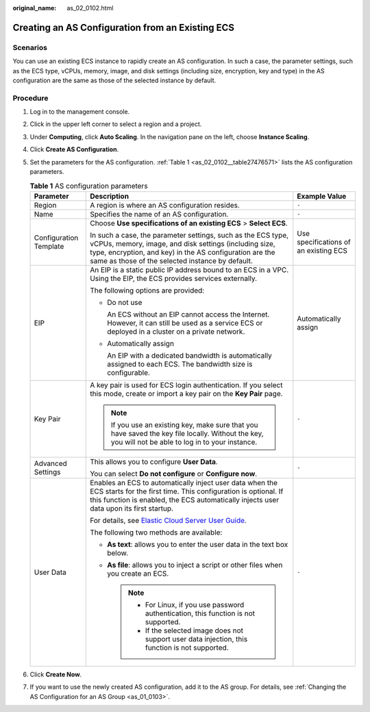 :original_name: as_02_0102.html

.. _as_02_0102:

Creating an AS Configuration from an Existing ECS
=================================================

Scenarios
---------

You can use an existing ECS instance to rapidly create an AS configuration. In such a case, the parameter settings, such as the ECS type, vCPUs, memory, image, and disk settings (including size, encryption, key and type) in the AS configuration are the same as those of the selected instance by default.

Procedure
---------

#. Log in to the management console.

#. Click |image1| in the upper left corner to select a region and a project.

#. Under **Computing**, click **Auto Scaling**. In the navigation pane on the left, choose **Instance Scaling**.

#. Click **Create AS Configuration**.

#. Set the parameters for the AS configuration. :ref:`Table 1 <as_02_0102__table27476571>` lists the AS configuration parameters.

   .. _as_02_0102__table27476571:

   .. table:: **Table 1** AS configuration parameters

      +------------------------+--------------------------------------------------------------------------------------------------------------------------------------------------------------------------------------------------------------------------------------+---------------------------------------+
      | Parameter              | Description                                                                                                                                                                                                                          | Example Value                         |
      +========================+======================================================================================================================================================================================================================================+=======================================+
      | Region                 | A region is where an AS configuration resides.                                                                                                                                                                                       | ``-``                                 |
      +------------------------+--------------------------------------------------------------------------------------------------------------------------------------------------------------------------------------------------------------------------------------+---------------------------------------+
      | Name                   | Specifies the name of an AS configuration.                                                                                                                                                                                           | ``-``                                 |
      +------------------------+--------------------------------------------------------------------------------------------------------------------------------------------------------------------------------------------------------------------------------------+---------------------------------------+
      | Configuration Template | Choose **Use specifications of an existing ECS** > **Select ECS**.                                                                                                                                                                   | Use specifications of an existing ECS |
      |                        |                                                                                                                                                                                                                                      |                                       |
      |                        | In such a case, the parameter settings, such as the ECS type, vCPUs, memory, image, and disk settings (including size, type, encryption, and key) in the AS configuration are the same as those of the selected instance by default. |                                       |
      +------------------------+--------------------------------------------------------------------------------------------------------------------------------------------------------------------------------------------------------------------------------------+---------------------------------------+
      | EIP                    | An EIP is a static public IP address bound to an ECS in a VPC. Using the EIP, the ECS provides services externally.                                                                                                                  | Automatically assign                  |
      |                        |                                                                                                                                                                                                                                      |                                       |
      |                        | The following options are provided:                                                                                                                                                                                                  |                                       |
      |                        |                                                                                                                                                                                                                                      |                                       |
      |                        | -  Do not use                                                                                                                                                                                                                        |                                       |
      |                        |                                                                                                                                                                                                                                      |                                       |
      |                        |    An ECS without an EIP cannot access the Internet. However, it can still be used as a service ECS or deployed in a cluster on a private network.                                                                                   |                                       |
      |                        |                                                                                                                                                                                                                                      |                                       |
      |                        | -  Automatically assign                                                                                                                                                                                                              |                                       |
      |                        |                                                                                                                                                                                                                                      |                                       |
      |                        |    An EIP with a dedicated bandwidth is automatically assigned to each ECS. The bandwidth size is configurable.                                                                                                                      |                                       |
      +------------------------+--------------------------------------------------------------------------------------------------------------------------------------------------------------------------------------------------------------------------------------+---------------------------------------+
      | Key Pair               | A key pair is used for ECS login authentication. If you select this mode, create or import a key pair on the **Key Pair** page.                                                                                                      | ``-``                                 |
      |                        |                                                                                                                                                                                                                                      |                                       |
      |                        | .. note::                                                                                                                                                                                                                            |                                       |
      |                        |                                                                                                                                                                                                                                      |                                       |
      |                        |    If you use an existing key, make sure that you have saved the key file locally. Without the key, you will not be able to log in to your instance.                                                                                 |                                       |
      +------------------------+--------------------------------------------------------------------------------------------------------------------------------------------------------------------------------------------------------------------------------------+---------------------------------------+
      | Advanced Settings      | This allows you to configure **User Data**.                                                                                                                                                                                          | ``-``                                 |
      |                        |                                                                                                                                                                                                                                      |                                       |
      |                        | You can select **Do not configure** or **Configure now**.                                                                                                                                                                            |                                       |
      +------------------------+--------------------------------------------------------------------------------------------------------------------------------------------------------------------------------------------------------------------------------------+---------------------------------------+
      | User Data              | Enables an ECS to automatically inject user data when the ECS starts for the first time. This configuration is optional. If this function is enabled, the ECS automatically injects user data upon its first startup.                | ``-``                                 |
      |                        |                                                                                                                                                                                                                                      |                                       |
      |                        | For details, see `Elastic Cloud Server User Guide <https://docs.otc.t-systems.com/usermanual/ecs/en-us_topic_0032380449.html>`__.                                                                                                    |                                       |
      |                        |                                                                                                                                                                                                                                      |                                       |
      |                        | The following two methods are available:                                                                                                                                                                                             |                                       |
      |                        |                                                                                                                                                                                                                                      |                                       |
      |                        | -  **As text**: allows you to enter the user data in the text box below.                                                                                                                                                             |                                       |
      |                        | -  **As file**: allows you to inject a script or other files when you create an ECS.                                                                                                                                                 |                                       |
      |                        |                                                                                                                                                                                                                                      |                                       |
      |                        |    .. note::                                                                                                                                                                                                                         |                                       |
      |                        |                                                                                                                                                                                                                                      |                                       |
      |                        |       -  For Linux, if you use password authentication, this function is not supported.                                                                                                                                              |                                       |
      |                        |       -  If the selected image does not support user data injection, this function is not supported.                                                                                                                                 |                                       |
      +------------------------+--------------------------------------------------------------------------------------------------------------------------------------------------------------------------------------------------------------------------------------+---------------------------------------+

#. Click **Create Now**.

#. If you want to use the newly created AS configuration, add it to the AS group. For details, see :ref:`Changing the AS Configuration for an AS Group <as_01_0103>`.

.. |image1| image:: /_static/images/en-us_image_0210485079.png
